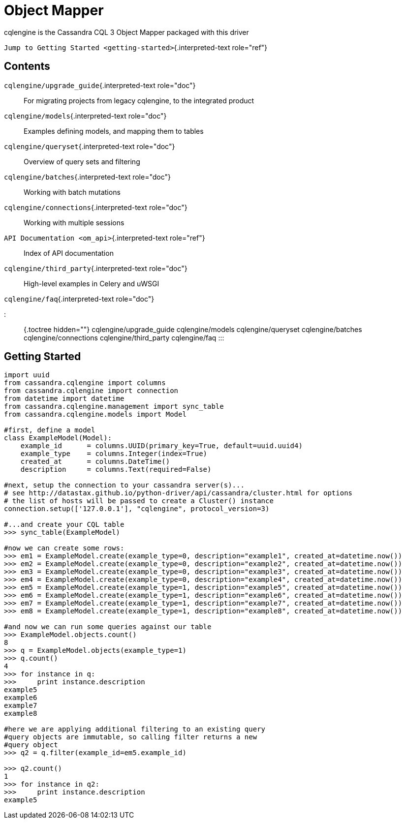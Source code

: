 = Object Mapper

cqlengine is the Cassandra CQL 3 Object Mapper packaged with this driver

`Jump to Getting Started <getting-started>`{.interpreted-text role="ref"}

== Contents

`cqlengine/upgrade_guide`{.interpreted-text role="doc"}:: For migrating projects from legacy cqlengine, to the integrated product

`cqlengine/models`{.interpreted-text role="doc"}:: Examples defining models, and mapping them to tables

`cqlengine/queryset`{.interpreted-text role="doc"}:: Overview of query sets and filtering

`cqlengine/batches`{.interpreted-text role="doc"}:: Working with batch mutations

`cqlengine/connections`{.interpreted-text role="doc"}:: Working with multiple sessions

`API Documentation <om_api>`{.interpreted-text role="ref"}:: Index of API documentation

`cqlengine/third_party`{.interpreted-text role="doc"}:: High-level examples in Celery and uWSGI

`cqlengine/faq`{.interpreted-text role="doc"}

::: {.toctree hidden=""} cqlengine/upgrade_guide cqlengine/models cqlengine/queryset cqlengine/batches cqlengine/connections cqlengine/third_party cqlengine/faq :::

== Getting Started

[source,python]
----
import uuid
from cassandra.cqlengine import columns
from cassandra.cqlengine import connection
from datetime import datetime
from cassandra.cqlengine.management import sync_table
from cassandra.cqlengine.models import Model

#first, define a model
class ExampleModel(Model):
    example_id      = columns.UUID(primary_key=True, default=uuid.uuid4)
    example_type    = columns.Integer(index=True)
    created_at      = columns.DateTime()
    description     = columns.Text(required=False)

#next, setup the connection to your cassandra server(s)...
# see http://datastax.github.io/python-driver/api/cassandra/cluster.html for options
# the list of hosts will be passed to create a Cluster() instance
connection.setup(['127.0.0.1'], "cqlengine", protocol_version=3)

#...and create your CQL table
>>> sync_table(ExampleModel)

#now we can create some rows:
>>> em1 = ExampleModel.create(example_type=0, description="example1", created_at=datetime.now())
>>> em2 = ExampleModel.create(example_type=0, description="example2", created_at=datetime.now())
>>> em3 = ExampleModel.create(example_type=0, description="example3", created_at=datetime.now())
>>> em4 = ExampleModel.create(example_type=0, description="example4", created_at=datetime.now())
>>> em5 = ExampleModel.create(example_type=1, description="example5", created_at=datetime.now())
>>> em6 = ExampleModel.create(example_type=1, description="example6", created_at=datetime.now())
>>> em7 = ExampleModel.create(example_type=1, description="example7", created_at=datetime.now())
>>> em8 = ExampleModel.create(example_type=1, description="example8", created_at=datetime.now())

#and now we can run some queries against our table
>>> ExampleModel.objects.count()
8
>>> q = ExampleModel.objects(example_type=1)
>>> q.count()
4
>>> for instance in q:
>>>     print instance.description
example5
example6
example7
example8

#here we are applying additional filtering to an existing query
#query objects are immutable, so calling filter returns a new
#query object
>>> q2 = q.filter(example_id=em5.example_id)

>>> q2.count()
1
>>> for instance in q2:
>>>     print instance.description
example5
----
